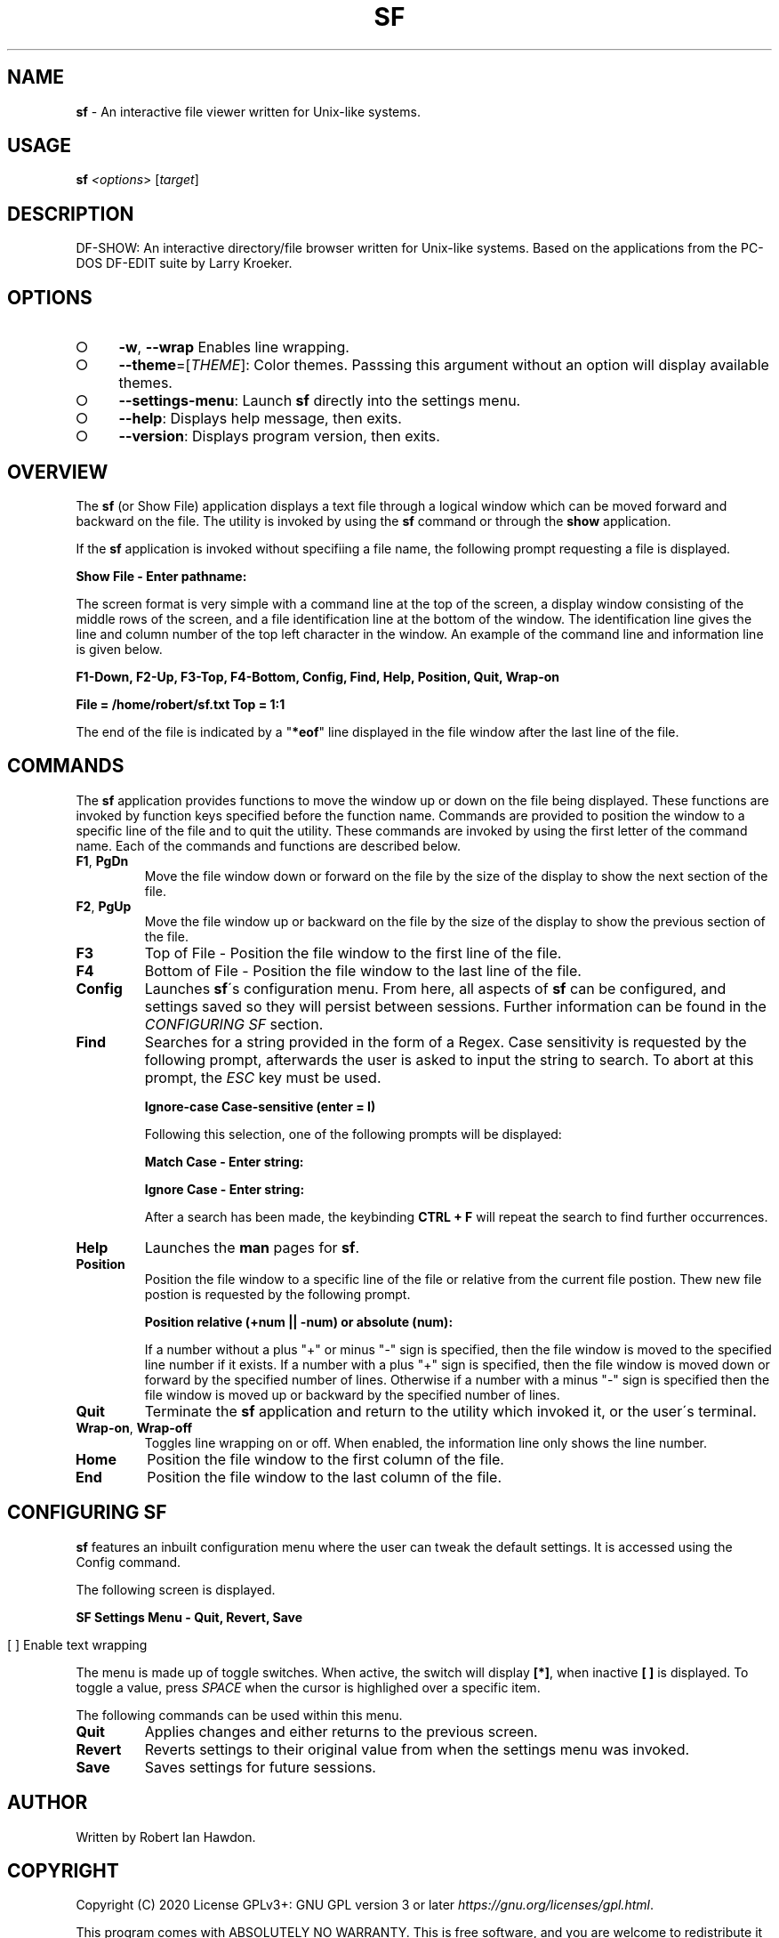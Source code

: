 .\" generated with Ronn-NG/v0.9.1
.\" http://github.com/apjanke/ronn-ng/tree/0.9.1
.TH "SF" "1" "May 2020" ""
.SH "NAME"
\fBsf\fR \- An interactive file viewer written for Unix\-like systems\.
.SH "USAGE"
\fBsf\fR \fI<options\fR> [\fItarget\fR]
.SH "DESCRIPTION"
DF\-SHOW: An interactive directory/file browser written for Unix\-like systems\. Based on the applications from the PC\-DOS DF\-EDIT suite by Larry Kroeker\.
.SH "OPTIONS"
.IP "\[ci]" 4
\fB\-w\fR, \fB\-\-wrap\fR Enables line wrapping\.
.IP "\[ci]" 4
\fB\-\-theme\fR=[\fITHEME\fR]: Color themes\. Passsing this argument without an option will display available themes\.
.IP "\[ci]" 4
\fB\-\-settings\-menu\fR: Launch \fBsf\fR directly into the settings menu\.
.IP "\[ci]" 4
\fB\-\-help\fR: Displays help message, then exits\.
.IP "\[ci]" 4
\fB\-\-version\fR: Displays program version, then exits\.
.IP "" 0
.SH "OVERVIEW"
The \fBsf\fR (or Show File) application displays a text file through a logical window which can be moved forward and backward on the file\. The utility is invoked by using the \fBsf\fR command or through the \fBshow\fR application\.
.P
If the \fBsf\fR application is invoked without specifiing a file name, the following prompt requesting a file is displayed\.
.P
\fBShow File \- Enter pathname:\fR
.P
The screen format is very simple with a command line at the top of the screen, a display window consisting of the middle rows of the screen, and a file identification line at the bottom of the window\. The identification line gives the line and column number of the top left character in the window\. An example of the command line and information line is given below\.
.P
\fBF1\-Down, F2\-Up, F3\-Top, F4\-Bottom, Config, Find, Help, Position, Quit, Wrap\-on\fR
.P
\fBFile = /home/robert/sf\.txt Top = 1:1\fR
.P
The end of the file is indicated by a "\fB*eof\fR" line displayed in the file window after the last line of the file\.
.SH "COMMANDS"
The \fBsf\fR application provides functions to move the window up or down on the file being displayed\. These functions are invoked by function keys specified before the function name\. Commands are provided to position the window to a specific line of the file and to quit the utility\. These commands are invoked by using the first letter of the command name\. Each of the commands and functions are described below\.
.TP
\fBF1\fR, \fBPgDn\fR
Move the file window down or forward on the file by the size of the display to show the next section of the file\.
.TP
\fBF2\fR, \fBPgUp\fR
Move the file window up or backward on the file by the size of the display to show the previous section of the file\.
.TP
\fBF3\fR
Top of File \- Position the file window to the first line of the file\.
.TP
\fBF4\fR
Bottom of File \- Position the file window to the last line of the file\.
.TP
\fBConfig\fR
Launches \fBsf\fR\'s configuration menu\. From here, all aspects of \fBsf\fR can be configured, and settings saved so they will persist between sessions\. Further information can be found in the \fICONFIGURING SF\fR section\.
.TP
\fBFind\fR
Searches for a string provided in the form of a Regex\. Case sensitivity is requested by the following prompt, afterwards the user is asked to input the string to search\. To abort at this prompt, the \fIESC\fR key must be used\.
.IP
\fBIgnore\-case Case\-sensitive (enter = I)\fR
.IP
Following this selection, one of the following prompts will be displayed:
.IP
\fBMatch Case \- Enter string:\fR
.IP
\fBIgnore Case \- Enter string:\fR
.IP
After a search has been made, the keybinding \fBCTRL + F\fR will repeat the search to find further occurrences\.
.TP
\fBHelp\fR
Launches the \fBman\fR pages for \fBsf\fR\.
.TP
\fBPosition\fR
Position the file window to a specific line of the file or relative from the current file postion\. Thew new file postion is requested by the following prompt\.
.IP
\fBPosition relative (+num || \-num) or absolute (num):\fR
.IP
If a number without a plus "+" or minus "\-" sign is specified, then the file window is moved to the specified line number if it exists\. If a number with a plus "+" sign is specified, then the file window is moved down or forward by the specified number of lines\. Otherwise if a number with a minus "\-" sign is specified then the file window is moved up or backward by the specified number of lines\.
.TP
\fBQuit\fR
Terminate the \fBsf\fR application and return to the utility which invoked it, or the user\'s terminal\.
.TP
\fBWrap\-on\fR, \fBWrap\-off\fR
Toggles line wrapping on or off\. When enabled, the information line only shows the line number\.
.TP
\fBHome\fR
Position the file window to the first column of the file\.
.TP
\fBEnd\fR
Position the file window to the last column of the file\.
.SH "CONFIGURING SF"
\fBsf\fR features an inbuilt configuration menu where the user can tweak the default settings\. It is accessed using the Config command\.
.P
The following screen is displayed\.
.P
\fBSF Settings Menu \- Quit, Revert, Save\fR
.IP "" 4
.nf
  [ ] Enable text wrapping
.fi
.IP "" 0
.P
The menu is made up of toggle switches\. When active, the switch will display \fB[*]\fR, when inactive \fB[ ]\fR is displayed\. To toggle a value, press \fISPACE\fR when the cursor is highlighed over a specific item\.
.P
The following commands can be used within this menu\.
.TP
\fBQuit\fR
Applies changes and either returns to the previous screen\.
.TP
\fBRevert\fR
Reverts settings to their original value from when the settings menu was invoked\.
.TP
\fBSave\fR
Saves settings for future sessions\.
.SH "AUTHOR"
Written by Robert Ian Hawdon\.
.SH "COPYRIGHT"
Copyright (C) 2020 License GPLv3+: GNU GPL version 3 or later \fIhttps://gnu\.org/licenses/gpl\.html\fR\.
.P
This program comes with ABSOLUTELY NO WARRANTY\. This is free software, and you are welcome to redistribute it under certain conditions\.
.SH "SEE ALSO"
show(1)
.P
DF\-SHOW on GitHub: \fIhttps://github\.com/roberthawdon/dfshow\fR
